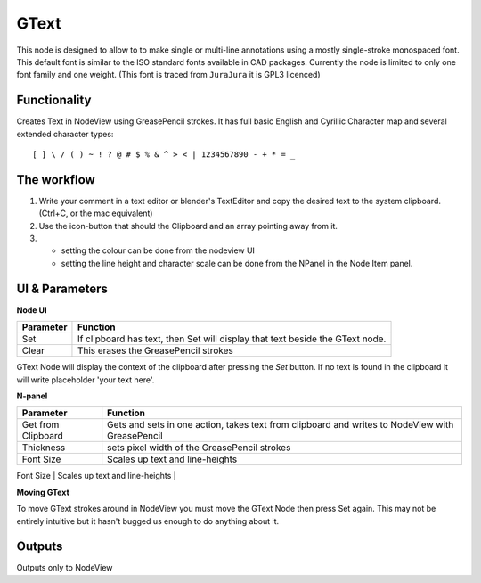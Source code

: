 GText
=====

This node is designed to allow to to make single or multi-line annotations using a mostly single-stroke monospaced font. This default font is similar to the ISO standard fonts available in CAD packages. Currently the node is limited to only one font family and one weight. (This font is traced from ``JuraJura`` it is GPL3 licenced)


Functionality
-------------

Creates Text in NodeView using GreasePencil strokes. 
It has full basic English and Cyrillic Character map and several extended character types::

    [ ] \ / ( ) ~ ! ? @ # $ % & ^ > < | 1234567890 - + * = _

|jurajura|


The workflow
------------

1. Write your comment in a text editor or blender's TextEditor and copy the desired text to the system clipboard. (Ctrl+C, or the mac equivalent) 
2. Use the icon-button that should the Clipboard and an array pointing away from it. 
3. - setting the colour can be done from the nodeview UI
   - setting the line height and character scale can be done from the NPanel in the Node Item panel. 


UI & Parameters
---------------

**Node UI**

+------------+---------------------------------------------------------------------------------+
| Parameter  | Function                                                                        |
+============+=================================================================================+
| Set        | If clipboard has text, then Set will display that text beside the GText node.   |
+------------+---------------------------------------------------------------------------------+
| Clear      | This erases the GreasePencil strokes                                            |
+------------+---------------------------------------------------------------------------------+

GText Node will display the context of the clipboard after pressing the `Set` button. If no text is found in the clipboard
it will write placeholder 'your text here'.

**N-panel**

+---------------------+-------------------------------------------------------------------------------------------------+
| Parameter           | Function                                                                                        |
+=====================+=================================================================================================+
| Get from Clipboard  | Gets and sets in one action, takes text from clipboard and writes to NodeView with GreasePencil |
+---------------------+-------------------------------------------------------------------------------------------------+
| Thickness           | sets pixel width of the GreasePencil strokes                                                    | 
+---------------------+-------------------------------------------------------------------------------------------------+
| Font Size           | Scales up text and line-heights                                                                 |
+---------------------+-------------------------------------------------------------------------------------------------+
| Relative Line Height| adds "leading" between lines                                                                    |
+---------------------+--------------------------------------------------------------------------------------------------

**Moving GText**

To move GText strokes around in NodeView you must move the GText Node then press Set again. This may not be entirely intuitive but it hasn't bugged us enough to do anything about it.


Outputs
-------

Outputs only to NodeView

.. |jurajura| image:: https://cloud.githubusercontent.com/assets/619340/3053140/97928f3a-e1a4-11e3-97d7-238d84677bcd.png
